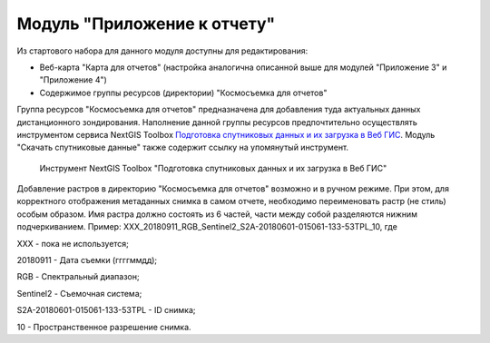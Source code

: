 .. sectionauthor:: Ekaterina Petrunenko <ekaterina.petrunenko@nextgis.com>

Модуль "Приложение к отчету"
=================================
Из стартового набора для данного модуля доступны для редактирования:

* Веб-карта "Карта для отчетов" (настройка аналогична описанной выше для модулей "Приложение 3" и "Приложение 4")
* Содержимое группы ресурсов (директории) "Космосъемка для отчетов"

Группа ресурсов "Космосъемка для отчетов" предназначена для добавления туда актуальных данных дистанционного зондирования. Наполнение данной группы ресурсов предпочтительно осуществлять инструментом сервиса NextGIS Toolbox `Подготовка спутниковых данных и их загрузка в Веб ГИС <https://toolbox.nextgis.com/operation/les_remote_sensing>`_. Модуль "Скачать спутниковые данные" также содержит ссылку на упомянутый инструмент.


 .. figure:: _static/admin_otchet_1.png
   :name: admin_otchet_1
   :align: center
   :width: 16cm

   Инструмент NextGIS Toolbox "Подготовка спутниковых данных и их загрузка в Веб ГИС"
   
Добавление растров в директорию "Космосъемка для отчетов" возможно и в ручном режиме. При этом, для корректного отображения метаданных снимка в самом отчете, необходимо переименовать растр (не стиль) особым образом. Имя растра должно состоять из 6 частей, части между собой разделяются нижним подчеркиванием. Пример: XXX_20180911_RGB_Sentinel2_S2A-20180601-015061-133-53TPL_10, где

XXX - пока не используется;

20180911 - Дата съемки (ггггммдд);

RGB - Спектральный диапазон;

Sentinel2 - Съемочная система;

S2A-20180601-015061-133-53TPL - ID снимка;

10 - Пространственное разрешение снимка.
